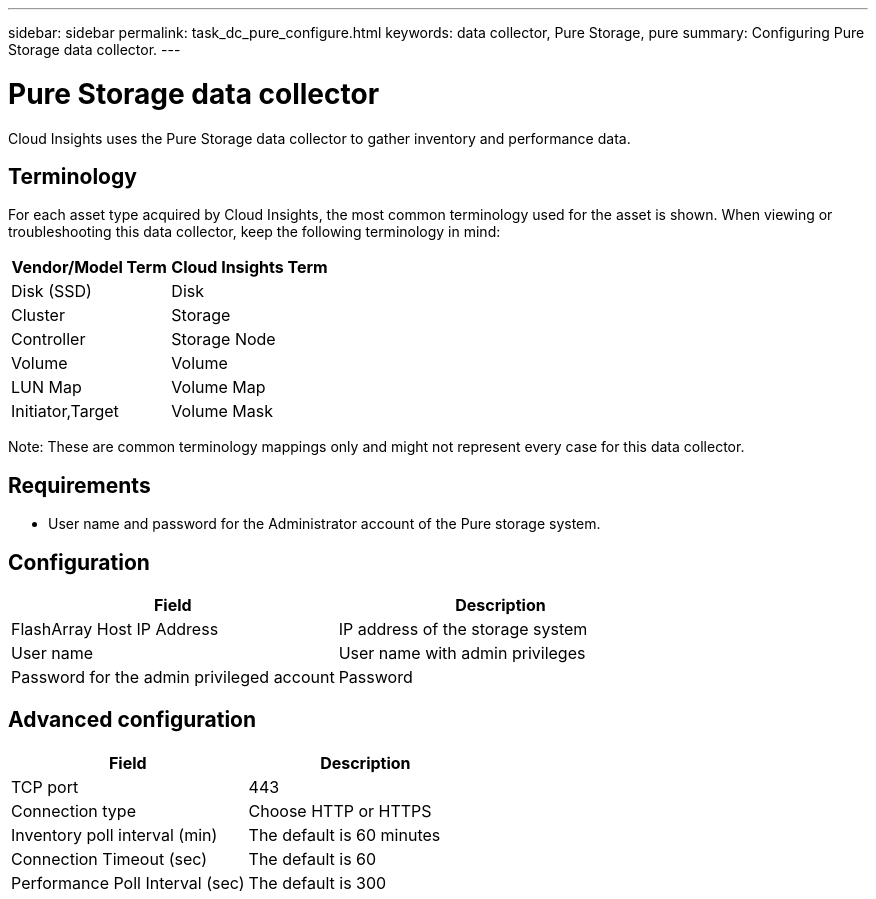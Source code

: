 ---
sidebar: sidebar
permalink: task_dc_pure_configure.html
keywords: data collector, Pure Storage, pure
summary: Configuring Pure Storage data collector.
---

= Pure Storage data collector

:toc: macro
:hardbreaks:
:toclevels: 2
:nofooter:
:icons: font
:linkattrs:
:imagesdir: ./media/


[.lead] 

Cloud Insights uses the Pure Storage data collector to gather inventory and performance data.   

== Terminology

For each asset type acquired by Cloud Insights, the most common terminology used for the asset is shown. When viewing or troubleshooting this data collector, keep the following terminology in mind:

[cols=2*, options="header", cols"50,50"]
|===
|Vendor/Model Term | Cloud Insights Term
|Disk (SSD)|Disk
|Cluster|Storage
|Controller|Storage Node
|Volume|Volume
|LUN Map|Volume Map
|Initiator,Target|Volume Mask
|===

Note: These are common terminology mappings only and might not represent every case for this data collector.

== Requirements

* User name and password for the Administrator account of the Pure storage system. 

== Configuration

[cols=2*, options="header", cols"50,50"]
|===
|Field | Description
|FlashArray Host IP Address|IP address of the storage system 
|User name |User name with admin privileges 
|Password for the admin privileged account|Password
|===

== Advanced configuration 

[cols=2*, options="header", cols"50,50"]
|===
|Field | Description
|TCP port|443
|Connection type|Choose HTTP or HTTPS 
|Inventory poll interval (min)|The default is 60 minutes
|Connection Timeout (sec)|The default is 60
|Performance Poll Interval (sec)|The default is 300 
|===